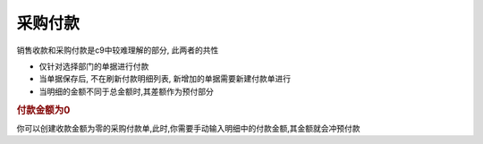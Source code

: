 采购付款 
------------------------

销售收款和采购付款是c9中较难理解的部分, 此两者的共性

* 仅针对选择部门的单据进行付款
* 当单据保存后, 不在刷新付款明细列表, 新增加的单据需要新建付款单进行
* 当明细的金额不同于总金额时,其差额作为预付部分

.. rubric:: 付款金额为0

你可以创建收款金额为零的采购付款单,此时,你需要手动输入明细中的付款金额,其金额就会冲预付款

